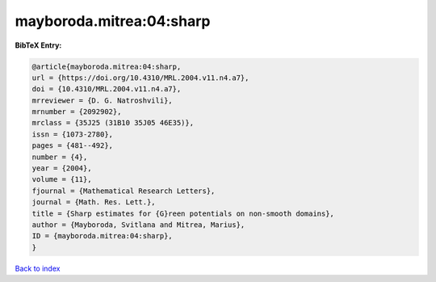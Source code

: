 mayboroda.mitrea:04:sharp
=========================

.. :cite:t:`mayboroda.mitrea:04:sharp`

.. bibliography:: ../../All.bib

**BibTeX Entry:**

.. code-block:: bibtex

   @article{mayboroda.mitrea:04:sharp,
   url = {https://doi.org/10.4310/MRL.2004.v11.n4.a7},
   doi = {10.4310/MRL.2004.v11.n4.a7},
   mrreviewer = {D. G. Natroshvili},
   mrnumber = {2092902},
   mrclass = {35J25 (31B10 35J05 46E35)},
   issn = {1073-2780},
   pages = {481--492},
   number = {4},
   year = {2004},
   volume = {11},
   fjournal = {Mathematical Research Letters},
   journal = {Math. Res. Lett.},
   title = {Sharp estimates for {G}reen potentials on non-smooth domains},
   author = {Mayboroda, Svitlana and Mitrea, Marius},
   ID = {mayboroda.mitrea:04:sharp},
   }

`Back to index <../index>`_

